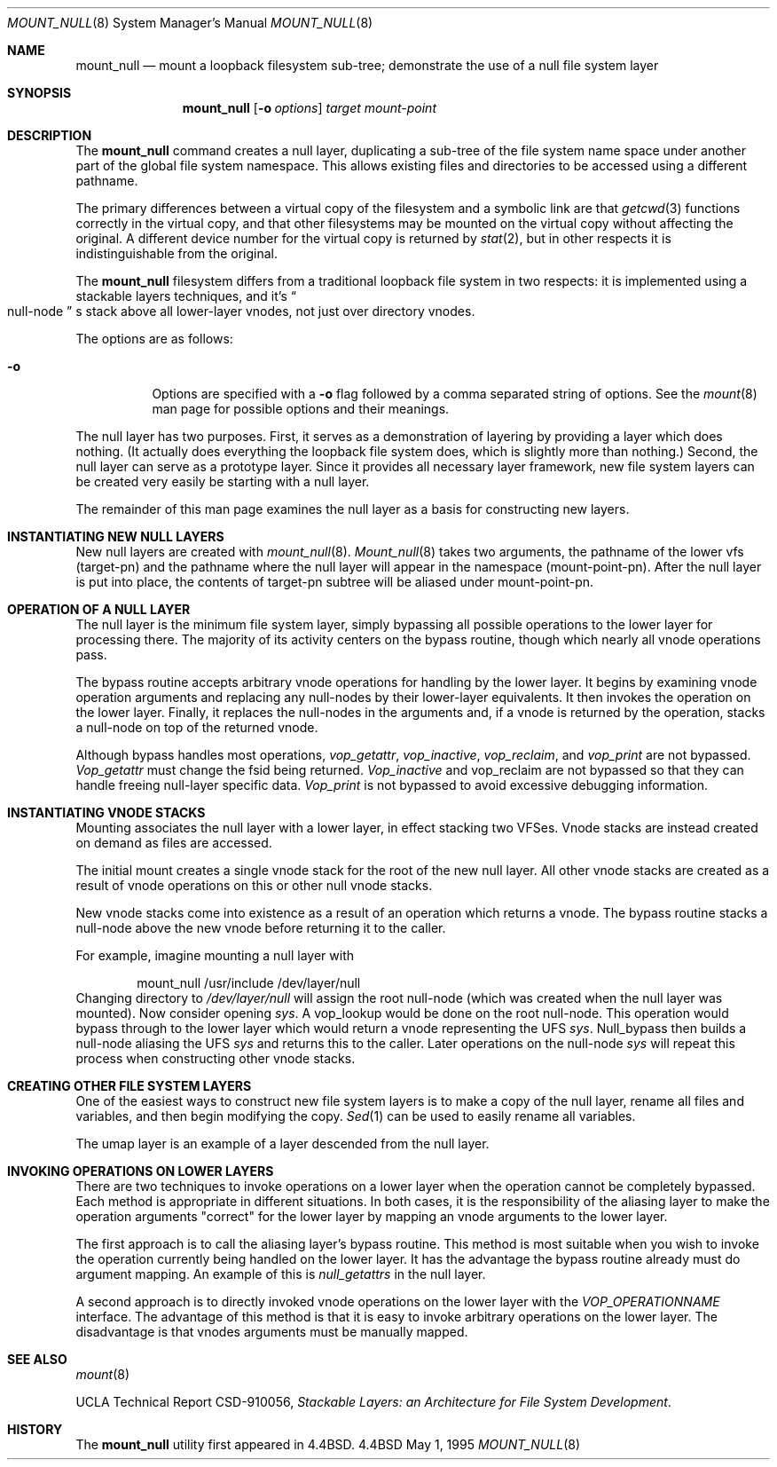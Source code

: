 .\"
.\" Copyright (c) 1992, 1993, 1994
.\"	The Regents of the University of California.  All rights reserved.
.\"
.\" This code is derived from software donated to Berkeley by
.\" John Heidemann of the UCLA Ficus project.
.\"
.\"
.\" Redistribution and use in source and binary forms, with or without
.\" modification, are permitted provided that the following conditions
.\" are met:
.\" 1. Redistributions of source code must retain the above copyright
.\"    notice, this list of conditions and the following disclaimer.
.\" 2. Redistributions in binary form must reproduce the above copyright
.\"    notice, this list of conditions and the following disclaimer in the
.\"    documentation and/or other materials provided with the distribution.
.\" 3. All advertising materials mentioning features or use of this software
.\"    must display the following acknowledgement:
.\"	This product includes software developed by the University of
.\"	California, Berkeley and its contributors.
.\" 4. Neither the name of the University nor the names of its contributors
.\"    may be used to endorse or promote products derived from this software
.\"    without specific prior written permission.
.\"
.\" THIS SOFTWARE IS PROVIDED BY THE REGENTS AND CONTRIBUTORS ``AS IS'' AND
.\" ANY EXPRESS OR IMPLIED WARRANTIES, INCLUDING, BUT NOT LIMITED TO, THE
.\" IMPLIED WARRANTIES OF MERCHANTABILITY AND FITNESS FOR A PARTICULAR PURPOSE
.\" ARE DISCLAIMED.  IN NO EVENT SHALL THE REGENTS OR CONTRIBUTORS BE LIABLE
.\" FOR ANY DIRECT, INDIRECT, INCIDENTAL, SPECIAL, EXEMPLARY, OR CONSEQUENTIAL
.\" DAMAGES (INCLUDING, BUT NOT LIMITED TO, PROCUREMENT OF SUBSTITUTE GOODS
.\" OR SERVICES; LOSS OF USE, DATA, OR PROFITS; OR BUSINESS INTERRUPTION)
.\" HOWEVER CAUSED AND ON ANY THEORY OF LIABILITY, WHETHER IN CONTRACT, STRICT
.\" LIABILITY, OR TORT (INCLUDING NEGLIGENCE OR OTHERWISE) ARISING IN ANY WAY
.\" OUT OF THE USE OF THIS SOFTWARE, EVEN IF ADVISED OF THE POSSIBILITY OF
.\" SUCH DAMAGE.
.\"
.\"     @(#)mount_null.8	8.6 (Berkeley) 5/1/95
.\"	$Id: mount_null.8,v 1.9 1998/07/06 07:17:26 charnier Exp $
.\"
.Dd May 1, 1995
.Dt MOUNT_NULL 8
.Os BSD 4.4
.Sh NAME
.Nm mount_null
.Nd mount a loopback filesystem sub-tree;
demonstrate the use of a null file system layer
.Sh SYNOPSIS
.Nm mount_null
.Op Fl o Ar options
.Ar target
.Ar mount-point
.Sh DESCRIPTION
The
.Nm
command creates a
null layer, duplicating a sub-tree of the file system
name space under another part of the global file system namespace.
This allows existing files and directories to be accessed
using a different pathname.
.Pp
The primary differences between a virtual copy of the filesystem
and a symbolic link are that
.Xr getcwd 3
functions correctly in the virtual copy, and that other filesystems
may be mounted on the virtual copy without affecting the original.
A different device number for the virtual copy is returned by
.Xr stat 2 ,
but in other respects it is indistinguishable from the original.
.Pp
The
.Nm
filesystem differs from a traditional
loopback file system in two respects: it is implemented using
a stackable layers techniques, and it's 
.Do
null-node
.Dc s
stack above
all lower-layer vnodes, not just over directory vnodes.
.Pp
The options are as follows:
.Bl -tag -width indent
.It Fl o
Options are specified with a
.Fl o
flag followed by a comma separated string of options.
See the
.Xr mount 8
man page for possible options and their meanings.
.El
.Pp
The null layer has two purposes.
First, it serves as a demonstration of layering by providing a layer
which does nothing.
(It actually does everything the loopback file system does,
which is slightly more than nothing.)
Second, the null layer can serve as a prototype layer.
Since it provides all necessary layer framework,
new file system layers can be created very easily be starting
with a null layer.
.Pp
The remainder of this man page examines the null layer as a basis
for constructing new layers.
.\"
.\"
.Sh INSTANTIATING NEW NULL LAYERS
New null layers are created with 
.Xr mount_null 8 .
.Xr Mount_null 8
takes two arguments, the pathname
of the lower vfs (target-pn) and the pathname where the null
layer will appear in the namespace (mount-point-pn).  After
the null layer is put into place, the contents
of target-pn subtree will be aliased under mount-point-pn.
.\"
.\"
.Sh OPERATION OF A NULL LAYER
The null layer is the minimum file system layer,
simply bypassing all possible operations to the lower layer
for processing there.  The majority of its activity centers
on the bypass routine, though which nearly all vnode operations
pass.
.Pp
The bypass routine accepts arbitrary vnode operations for
handling by the lower layer.  It begins by examining vnode
operation arguments and replacing any null-nodes by their
lower-layer equivalents.  It then invokes the operation
on the lower layer.  Finally, it replaces the null-nodes
in the arguments and, if a vnode is returned by the operation,
stacks a null-node on top of the returned vnode.
.Pp
Although bypass handles most operations, 
.Em vop_getattr , 
.Em vop_inactive ,
.Em vop_reclaim ,
and
.Em vop_print
are not bypassed.
.Em Vop_getattr
must change the fsid being returned.
.Em Vop_inactive
and vop_reclaim are not bypassed so that
they can handle freeing null-layer specific data.
.Em Vop_print
is not bypassed to avoid excessive debugging
information.
.\"
.\"
.Sh INSTANTIATING VNODE STACKS
Mounting associates the null layer with a lower layer,
in effect stacking two VFSes.  Vnode stacks are instead
created on demand as files are accessed.
.Pp
The initial mount creates a single vnode stack for the
root of the new null layer.  All other vnode stacks
are created as a result of vnode operations on
this or other null vnode stacks.
.Pp
New vnode stacks come into existence as a result of
an operation which returns a vnode.  
The bypass routine stacks a null-node above the new
vnode before returning it to the caller.
.Pp
For example, imagine mounting a null layer with
.Bd -literal -offset indent
mount_null /usr/include /dev/layer/null
.Ed
Changing directory to 
.Pa /dev/layer/null
will assign
the root null-node (which was created when the null layer was mounted).
Now consider opening 
.Pa sys .
A vop_lookup would be
done on the root null-node.  This operation would bypass through
to the lower layer which would return a vnode representing 
the UFS 
.Pa sys .
Null_bypass then builds a null-node
aliasing the UFS 
.Pa sys
and returns this to the caller.
Later operations on the null-node 
.Pa sys
will repeat this 
process when constructing other vnode stacks.
.\"
.\"
.Sh CREATING OTHER FILE SYSTEM LAYERS
One of the easiest ways to construct new file system layers is to make
a copy of the null layer, rename all files and variables, and
then begin modifying the copy.
.Xr Sed 1
can be used to easily rename
all variables.
.Pp
The umap layer is an example of a layer descended from the 
null layer.
.\"
.\"
.Sh INVOKING OPERATIONS ON LOWER LAYERS
There are two techniques to invoke operations on a lower layer 
when the operation cannot be completely bypassed.  Each method
is appropriate in different situations.  In both cases,
it is the responsibility of the aliasing layer to make
the operation arguments "correct" for the lower layer
by mapping an vnode arguments to the lower layer.
.Pp
The first approach is to call the aliasing layer's bypass routine.
This method is most suitable when you wish to invoke the operation
currently being handled on the lower layer.  It has the advantage
the bypass routine already must do argument mapping.
An example of this is 
.Em null_getattrs
in the null layer.
.Pp
A second approach is to directly invoked vnode operations on
the lower layer with the
.Em VOP_OPERATIONNAME
interface.
The advantage of this method is that it is easy to invoke
arbitrary operations on the lower layer.  The disadvantage
is that vnodes arguments must be manually mapped.
.\"
.\"
.Sh SEE ALSO
.Xr mount 8
.sp
UCLA Technical Report CSD-910056,
.Em "Stackable Layers: an Architecture for File System Development" .
.Sh HISTORY
The
.Nm
utility first appeared in
.Bx 4.4 .
